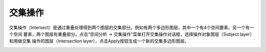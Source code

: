 .. docs-meteoinfo-desktop_cn-spatial_analysis-intersect:


************************
交集操作
************************

交集操作（Intersect）是通过重叠处理得到两个图层的交集部分。例如有两个多边形图层，其中一个有4个空间要素，另一个有一个空间
要素，两个图层有重叠部分。点击“空间分析 -> 交集操作”菜单打开交集操作对话框，选择操作对象图层（Subject layer）和用做交集
操作的图层（Intersection layer），点击Apply按钮生成一个新的交集多边形图层。

.. image:: ./image/intersect_1.png

.. image:: ./image/intersect_2.png